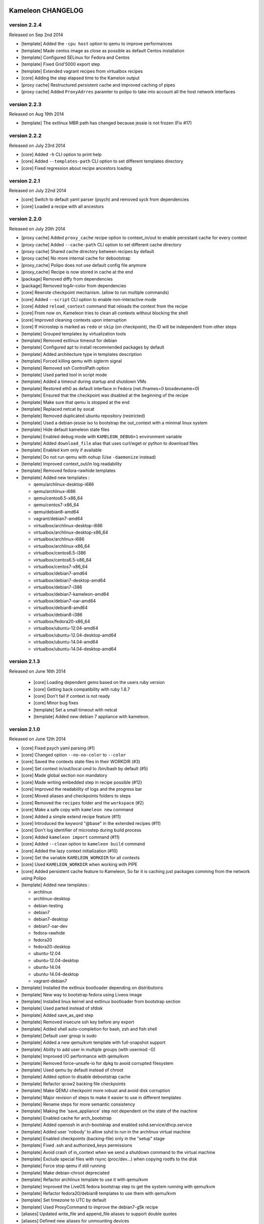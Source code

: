 Kameleon CHANGELOG
==================

version 2.2.4
-------------
Released on Sep 2nd 2014

- [template] Added the ``-cpu host`` option to qemu to improve performances
- [template] Made centos image as close as possible as default Centos installation
- [template] Configured SELinux for Fedora and Centos
- [template] Fixed Grid'5000 export step
- [template] Extended vagrant recipes from virtualbox recipes
- [core] Adding the step elapsed time to the Kamelon output
- [proxy cache] Restructured persistent cache and improved caching of pipes
- [proxy cache] Added ``ProxyAdrres`` paramter to polipo to take into account all the host network interfaces

version 2.2.3
-------------
Released on Aug 19th 2014

- [template] The extlinux MBR path has changed because jessie is not frozen (Fix #17)

version 2.2.2
-------------

Released on July 23rd 2014

- [core] Added ``-h`` CLI option to print help
- [core] Added ``--templates-path`` CLI option to set different templates directory
- [core] Fixed regression about recipe ancestors loading

version 2.2.1
-------------

Released on July 22nd 2014

- [core] Switch to default yaml parser (psych) and removed syck from dependencies
- [core] Loaded a recipe with all ancestors

version 2.2.0
-------------

Released on July 20th 2014

- [proxy cache] Added ``proxy_cache`` recipe option to context_in/out to enable
  persistant cache for every context
- [proxy cache] Added ``--cache-path`` CLI option to set different cache directory
- [proxy cache] Shared cache directory between recipes by default
- [proxy cache] No more internal cache for debootstrap
- [proxy_cache] Polipo does not use default config file anymore
- [proxy_cache] Recipe is now stored in cache at the end
- [package] Removed diffy from dependencies
- [package] Removed log4r-color from dependencies
- [core] Rewrote checkpoint mechanism. (allow to run multiple commands)
- [core] Added ``--script`` CLI option to enable non-interactive mode
- [core] Added ``reload_context`` command that reloads the context from the recipe
- [core] From now on, Kameleon tries to clean all contexts without blocking the shell
- [core] Improved cleaning contexts upon interruption
- [core] If microstep is marked as ``redo`` or ``skip`` (on checkpoint), the ID will be independent from other steps
- [template] Grouped templates by virtualization tools
- [template] Removed extlinux timeout for debian
- [template] Configured apt to install recommended packages by default
- [template] Added architecture type in templates description
- [template] Forced killing qemu with sigterm signal
- [template] Removed ssh ControlPath option
- [template] Used parted tool in script mode
- [template] Added a timeout during startup and shutdown VMs
- [template] Restored eth0 as default interface in Fedora (net.ifnames=0 biosdevname=0)
- [template] Ensured that the checkpoint was disabled at the beginning of the recipe
- [template] Make sure that qemu is stopped at the end
- [template] Replaced netcat by socat
- [template] Removed duplicated ubuntu repository (restricted)
- [template] Used a debian-jessie iso to bootstrap the out_context with a minimal linux system
- [template] Hide default kameleon state files
- [template] Enabled debug mode with ``KAMELEON_DEBUG=1`` environment variable
- [template] Added ``download_file`` alias that uses curl/wget or python to download files
- [template] Enabled kvm only if available
- [template] Do not run qemu with nohup (Use ``-daemonize`` instead)
- [template] Improved context_out/in log readability
- [template] Removed fedora-rawhide templates
- [template] Added new templates :

  - qemu/archlinux-desktop-i686
  - qemu/archlinux-i686
  - qemu/centos6.5-x86_64
  - qemu/centos7-x86_64
  - qemu/debian8-amd64
  - vagrant/debian7-amd64
  - virtualbox/archlinux-desktop-i686
  - virtualbox/archlinux-desktop-x86_64
  - virtualbox/archlinux-i686
  - virtualbox/archlinux-x86_64
  - virtualbox/centos6.5-i386
  - virtualbox/centos6.5-x86_64
  - virtualbox/centos7-x86_64
  - virtualbox/debian7-amd64
  - virtualbox/debian7-desktop-amd64
  - virtualbox/debian7-i386
  - virtualbox/debian7-kameleon-amd64
  - virtualbox/debian7-oar-amd64
  - virtualbox/debian8-amd64
  - virtualbox/debian8-i386
  - virtualbox/fedora20-x86_64
  - virtualbox/ubuntu-12.04-amd64
  - virtualbox/ubuntu-12.04-desktop-amd64
  - virtualbox/ubuntu-14.04-amd64
  - virtualbox/ubuntu-14.04-desktop-amd64


version 2.1.3
-------------

Released on June 16th 2014

 - [core] Loading dependent gems based on the users ruby version
 - [core] Getting back compatibility with ruby 1.8.7
 - [core] Don't fail if context is not ready
 - [core] Minor bug fixes
 - [template] Set a small timeout with netcat
 - [template] Added new debian 7 appliance with kameleon.

version 2.1.0
-------------

Released on June 12th 2014

- [core] Fixed psych yaml parsing (#1)
- [core] Changed option ``--no-no-color`` to ``--color``
- [core] Saved the contexts state files in their WORKDIR (#3)
- [core] Set context in/out/local cmd to /bin/bash by default (#5)
- [core] Made global section non mandatory
- [core] Made writing embedded step in recipe possible (#12)
- [core] Improved the readability of logs and the progress bar
- [core] Moved aliases and checkpoints folders to steps
- [core] Removed the ``recipes`` folder and the ``workspace`` (#2)
- [core] Make a safe copy with ``kameleon new`` command
- [core] Added a simple extend recipe feature (#11)
- [core] Introduced the keyword "@base" in the extended recipes (#11)
- [core] Don't log identifier of microstep during build process
- [core] Added ``kameleon import`` command (#11)
- [core] Added ``--clean`` option to ``kameleon build`` command
- [core] Added the lazy context initialization (#10)
- [core] Set the variable ``KAMELEON_WORKDIR`` for all contexts
- [core] Used ``KAMELEON_WORKDIR`` when working with PIPE
- [core] Added persistent cache feature to Kameleon, So far it is caching just packages comming from the network using Polipo
- [template] Added new templates :

  - archlinux
  - archlinux-desktop
  - debian-testing
  - debian7
  - debian7-desktop
  - debian7-oar-dev
  - fedora-rawhide
  - fedora20
  - fedora20-desktop
  - ubuntu-12.04
  - ubuntu-12.04-desktop
  - ubuntu-14.04
  - ubuntu-14.04-desktop
  - vagrant-debian7
- [template] Installed the extlinux bootloader depending on distributions
- [template] New way to bootstrap fedora using Liveos image
- [template] Installed linux kernel and extlinux bootloader from bootstrap section
- [template] Used parted instead of sfdisk
- [template] Added save_as_qed step
- [template] Removed insecure ssh key before any export
- [template] Added shell auto-completion for bash, zsh and fish shell
- [template] Default user group is sudo
- [template] Added a new qemu/kvm template with full-snapshot support
- [template] Ability to add user in multiple groups (with usermod -G)
- [template] Improved I/O performance with qemu/kvm
- [template] Removed force-unsafe-io for dpkg to avoid corrupted filesystem
- [template] Used qemu by default instead of chroot
- [template] Added option to disable debootstrap cache
- [template] Refactor qcow2 backing file checkpoints
- [template] Make QEMU checkpoint more robust and avoid disk corruption
- [template] Major revision of steps to make it easier to use in different templates
- [template] Rename steps for more semantic consistency
- [template] Making the 'save_appliance' step not dependent on the state of the machine
- [template] Enabled cache for arch_bootstrap
- [template] Added openssh in arch-bootstrap and enabled sshd.service/dhcp.service
- [template] Added user 'nobody' to allow sshd  to run in the archlinux virtual machine
- [template] Enabled checkpoints (backing-file) only in the "setup" stage
- [template] Fixed .ssh and authorized_keys permissions
- [template] Avoid crash of in_context when we send a shutdown command to the virtual machine
- [template] Exclude special files with rsync (proc/dev...) when copying rootfs to the disk
- [template] Force stop qemu if still running
- [template] Make debian-chroot depreciated
- [template] Refactor archlinux template to use it with qemu/kvm
- [template] Improved the LiveOS fedora bootstrap step to get the system running with qemu/kvm
- [template] Refactor fedora20/debian8 templates to use them with qemu/kvm
- [template] Set timezone to UTC by default
- [template] Used ProxyCommand to improve the debian7-g5k recipe
- [aliases] Updated write_file and append_file aliases to support double quotes
- [aliases] Defined new aliases for unmounting devices
- [docs] More documentation


version 2.0.0
=============

Released on February 17th 2014

Initial public release of kameleon 2

